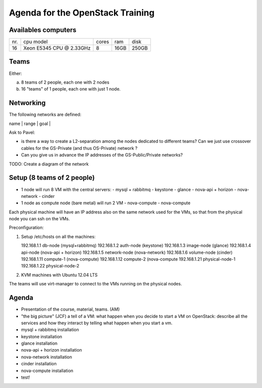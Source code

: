 Agenda for the OpenStack Training
=================================

Availables computers
--------------------

+----+-------------------------+-------+------+-------+
|nr. | cpu model               | cores | ram  | disk  |
+----+-------------------------+-------+------+-------+
| 16 |Xeon E5345 CPU @ 2.33GHz | 8     | 16GB | 250GB |
+----+-------------------------+-------+------+-------+

Teams
-----

Either:

a) 8 teams of 2 people, each one with 2 nodes
b) 16 "teams" of 1 people, each one with just 1 node.

Networking
----------

The following networks are defined:

| name       | range        | goal                                  |
+------------+--------------+---------------------------------------+
| GS-Private |              | physical nodes interconnection        |
| GS-Public  |              | used to connect to the physical nodes |
| OS-Private | 10.0.0.0/16  | OS services internal network          |
| OS-Public  |              | OS public endpoint and floating IPs   |

Ask to Pavel:

* is there a way to create a L2-separation among the nodes dedicated
  to different teams? Can we just use crossover cables for the
  GS-Private (and thus OS-Private) network ?
* Can you give us in advance the IP addresses of the GS-Public/Private networks?

TODO: Create a diagram of the network

Setup (8 teams of 2 people)
---------------------------

* 1 node will run 8 VM with the central servers:
  - mysql + rabbitmq
  - keystone
  - glance
  - nova-api + horizon
  - nova-network
  - cinder

* 1 node as compute node (bare metal) will run 2 VM
  - nova-compute
  - nova-compute

Each physical machine will have an IP address also on the same network
used for the VMs, so that from the physical node you can ssh on the
VMs.

Preconfiguration:

1) Setup /etc/hosts on all the machines::

   192.168.1.1    db-node      (mysql+rabbitmq)
   192.168.1.2    auth-node    (keystone)
   192.168.1.3    image-node   (glance)
   192.168.1.4    api-node     (nova-api + horizon)
   192.168.1.5    network-node (nova-network)
   192.168.1.6    volume-node  (cinder)
   192.168.1.11   compute-1    (nova-compute)
   192.168.1.12   compute-2    (nova-compute
   192.168.1.21   physical-node-1
   192.168.1.22   physical-node-2

2) KVM machines with Ubuntu 12.04 LTS

The teams will use virt-manager to connect to the VMs running on the
physical nodes.



Agenda
------

* Presentation of the course, material, teams. (AM)

* "the big picture" (JCF)
  a tell of a VM: what happen when you decide to start a VM on
  OpenStack: describe all the services and how they interact by
  telling what happen when you start a vm.

* mysql + rabbitmq installation
* keystone installation
* glance installation
* nova-api + horizon installation
* nova-network installation
* cinder installation
* nova-compute installation
* test!

